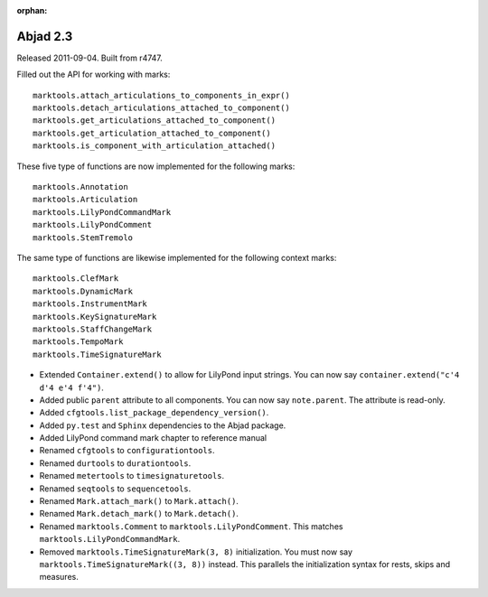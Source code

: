 :orphan:

Abjad 2.3
---------

Released 2011-09-04. Built from r4747.

Filled out the API for working with marks::

    marktools.attach_articulations_to_components_in_expr()
    marktools.detach_articulations_attached_to_component()
    marktools.get_articulations_attached_to_component()
    marktools.get_articulation_attached_to_component()
    marktools.is_component_with_articulation_attached()

These five type of functions are now implemented for the following marks::

    marktools.Annotation
    marktools.Articulation
    marktools.LilyPondCommandMark
    marktools.LilyPondComment
    marktools.StemTremolo

The same type of functions are likewise implemented for the following context marks::

    marktools.ClefMark
    marktools.DynamicMark
    marktools.InstrumentMark
    marktools.KeySignatureMark
    marktools.StaffChangeMark
    marktools.TempoMark
    marktools.TimeSignatureMark

* Extended ``Container.extend()`` to allow for LilyPond input strings. You can now say ``container.extend("c'4 d'4 e'4 f'4")``.

* Added public ``parent`` attribute to all components. You can now say ``note.parent``. The attribute is read-only.
* Added ``cfgtools.list_package_dependency_version()``.
* Added ``py.test`` and ``Sphinx`` dependencies to the Abjad package.
* Added LilyPond command mark chapter to reference manual

* Renamed ``cfgtools`` to ``configurationtools``.
* Renamed ``durtools`` to ``durationtools``.
* Renamed ``metertools`` to ``timesignaturetools``.
* Renamed ``seqtools`` to ``sequencetools``.
* Renamed ``Mark.attach_mark()`` to ``Mark.attach()``.
* Renamed ``Mark.detach_mark()`` to ``Mark.detach()``.
* Renamed ``marktools.Comment`` to ``marktools.LilyPondComment``. This matches ``marktools.LilyPondCommandMark``.
* Removed ``marktools.TimeSignatureMark(3, 8)`` initialization. You must now say ``marktools.TimeSignatureMark((3, 8))`` instead. This parallels the initialization syntax for rests, skips and measures.
